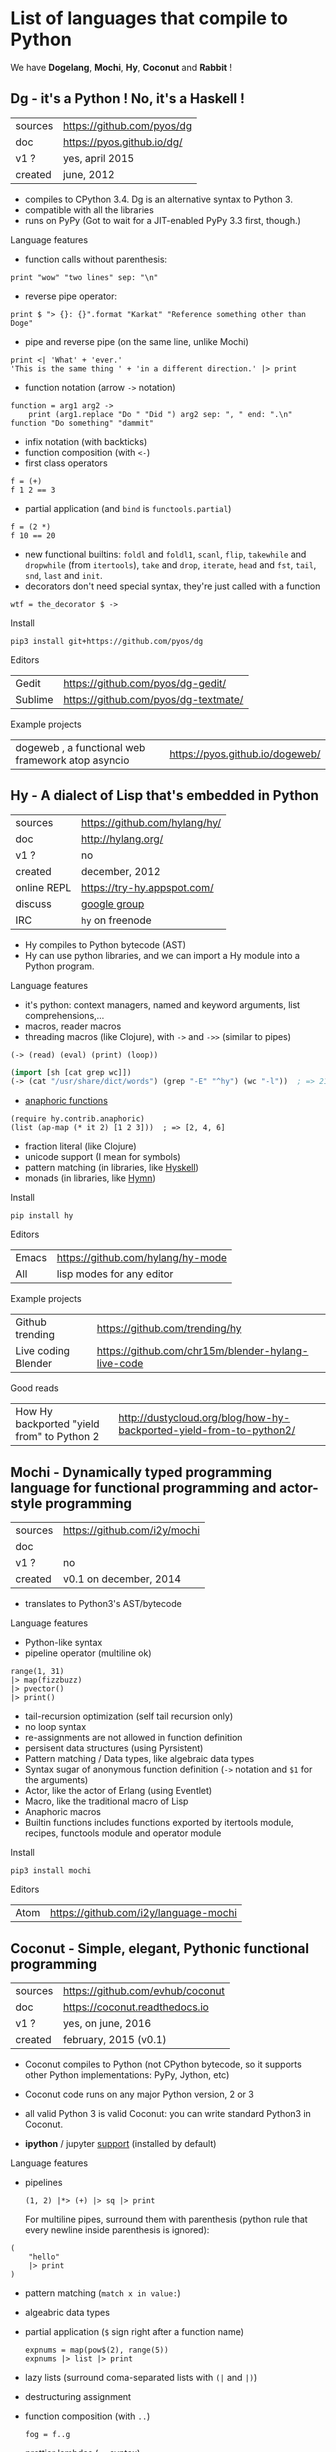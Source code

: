 # This file is writen in org-mode http://orgmode.org
# It is to be opened  with Emacs, which will  recognize it as
# rich text.

# Vindarel 2016

#+OPTIONS: toc:4

* List of languages that compile to Python

We have *Dogelang*, *Mochi*, *Hy*, *Coconut* and *Rabbit* !

** Dg - it's a Python ! No, it's a Haskell !

#+BEGIN_HTML
 <img src="https://pyos.github.io/dg/images/seriousdawg.jpg", title="NOT'REALLY®" </img>
#+END_HTML

| sources | [[https://github.com/pyos/dg][https://github.com/pyos/dg]] |
| doc     | [[https://pyos.github.io/dg/][https://pyos.github.io/dg/]] |
| v1 ?    | yes, april 2015            |
| created | june, 2012                 |

- compiles  to CPython  3.4. Dg is an alternative syntax to Python 3.
- compatible with all the libraries
- runs on PyPy (Got to wait for a JIT-enabled PyPy 3.3 first, though.)

**** Language features

 - function calls without parenthesis:
 : print "wow" "two lines" sep: "\n"
 - reverse pipe operator:
 : print $ "> {}: {}".format "Karkat" "Reference something other than Doge"
 - pipe and reverse pipe (on the same line, unlike Mochi)
 : print <| 'What' + 'ever.'
 : 'This is the same thing ' + 'in a different direction.' |> print
 - function notation (arrow =->= notation)
 : function = arg1 arg2 ->
 :     print (arg1.replace "Do " "Did ") arg2 sep: ", " end: ".\n"
 : function "Do something" "dammit"
 - infix notation (with backticks)
 - function composition (with =<-=)
 - first class operators
 : f = (+)
 : f 1 2 == 3
 - partial application (and =bind= is =functools.partial=)
 : f = (2 *)
 : f 10 == 20
 - new  functional builtins:  =foldl=  and  =foldl1=, =scanl=,  =flip=,
   =takewhile= and  =dropwhile= (from =itertools=), =take=  and =drop=,
   =iterate=, =head= and =fst=, =tail=, =snd=, =last= and =init=.
 - decorators don't  need special  syntax, they're  just called  with a
   function
 : wtf = the_decorator $ ->

**** Install

 : pip3 install git+https://github.com/pyos/dg

**** Editors

 | Gedit   | [[https://github.com/pyos/dg-gedit/][https://github.com/pyos/dg-gedit/]]    |
 | Sublime | [[https://github.com/pyos/dg-textmate/][https://github.com/pyos/dg-textmate/]] |


**** Example projects

 | dogeweb ,    a    functional     web    framework    atop    asyncio | [[https://pyos.github.io/dogeweb/][https://pyos.github.io/dogeweb/]] |

** Hy - A dialect of Lisp that's embedded in Python

#+BEGIN_HTML
<img src='http://docs.hylang.org/en/latest/_images/hy-logo-small.png', title='' </img>
#+END_HTML

| sources     | [[https://github.com/hylang/hy/][https://github.com/hylang/hy/]] |
| doc         | [[http://hylang.org/][http://hylang.org/]]            |
| v1 ?        | no                            |
| created     | december, 2012                |
| online REPL | [[https://try-hy.appspot.com/][https://try-hy.appspot.com/]]   |
| discuss     | [[https://groups.google.com/forum/#!forum/hylang-discuss][google group]]                  |
| IRC         | =hy= on freenode              |

- Hy compiles to Python bytecode (AST)
- Hy can use  python libraries, and we  can import a Hy  module into a
  Python program.

**** Language features

- it's python: context managers, named and keyword arguments, list comprehensions,...
- macros, reader macros
- threading macros (like Clojure), with =->= and =->>= (similar to pipes)
: (-> (read) (eval) (print) (loop))
#+BEGIN_SRC lisp
(import [sh [cat grep wc]])
(-> (cat "/usr/share/dict/words") (grep "-E" "^hy") (wc "-l"))  ; => 210
#+END_SRC
- [[http://docs.hylang.org/en/latest/contrib/anaphoric.html][anaphoric functions]]
: (require hy.contrib.anaphoric)
: (list (ap-map (* it 2) [1 2 3]))  ; => [2, 4, 6]
- fraction literal (like Clojure)
- unicode support (I mean for symbols)
- pattern matching (in libraries, like [[https://github.com/kirbyfan64/hyskell][Hyskell]])
- monads (in libraries, like [[https://github.com/pyx/hymn][Hymn]])

**** Install

  : pip install hy

**** Editors
  | Emacs | [[https://github.com/hylang/hy-mode][https://github.com/hylang/hy-mode]] |
  | All   | lisp modes for any editor         |


**** Example projects
| Github trending     | [[https://github.com/trending/hy][https://github.com/trending/hy]]                     |
| Live coding Blender | [[https://github.com/chr15m/blender-hylang-live-code][https://github.com/chr15m/blender-hylang-live-code]] |

**** Good reads
| How Hy backported "yield from" to Python 2 | [[http://dustycloud.org/blog/how-hy-backported-yield-from-to-python2/][http://dustycloud.org/blog/how-hy-backported-yield-from-to-python2/]] |

** Mochi -  Dynamically typed programming language for functional programming and actor-style programming

| sources | [[https://github.com/i2y/mochi][https://github.com/i2y/mochi]] |
| doc     |                              |
| v1 ?    | no                           |
| created | v0.1 on december, 2014       |

- translates to Python3's AST/bytecode

**** Language features
 - Python-like syntax
 - pipeline operator (multiline ok)
 : range(1, 31)
 : |> map(fizzbuzz)
 : |> pvector()
 : |> print()
 - tail-recursion optimization (self tail recursion only)
 - no loop syntax
 - re-assignments are not allowed in function definition
 - persisent data structures (using Pyrsistent)
 - Pattern matching / Data types, like algebraic data types
 - Syntax  sugar of  anonymous function  definition (=->=  notation and
   =$1= for the arguments)
 - Actor, like the actor of Erlang (using Eventlet)
 - Macro, like the traditional macro of Lisp
 - Anaphoric macros
 - Builtin functions  includes functions exported by  itertools module,
   recipes, functools module and operator module
**** Install

 : pip3 install mochi

**** Editors

 | Atom | [[https://github.com/i2y/language-mochi][https://github.com/i2y/language-mochi]] |

** Coconut - Simple, elegant, Pythonic functional programming

| sources | [[https://github.com/evhub/coconut][https://github.com/evhub/coconut]] |
| doc     | [[https://coconut.readthedocs.io][https://coconut.readthedocs.io]]   |
| v1 ?    | yes, on june, 2016               |
| created | february, 2015 (v0.1)            |

- Coconut compiles  to Python  (not CPython  bytecode, so  it supports
  other Python implementations: PyPy, Jython, etc)
- Coconut code runs on any major Python version, 2 or 3
- all valid Python 3 is valid Coconut: you can write standard Python3 in Coconut.

- *ipython* / jupyter [[http://coconut.readthedocs.io/en/master/DOCS.html#ipython-jupyter-support][support]] (installed by default)

**** Language features
 - pipelines
   : (1, 2) |*> (+) |> sq |> print
   For multiline  pipes, surround  them with parenthesis  (python rule
   that every newline inside parenthesis is ignored):
#+BEGIN_SRC coconut
(
    "hello"
    |> print
)
#+END_SRC
 - pattern matching (=match x in value:=)
 - algeabric data types
 - partial application (=$= sign right after a function name)
   : expnums = map(pow$(2), range(5))
   : expnums |> list |> print
 - lazy lists (surround coma-separated lists with =(|= and =|)=)
 - destructuring assignment
 - function composition (with =..=)
   : fog = f..g
 - prettier lambdas (=->= syntax)
 - parallel programming
 - tail recursion optimization
 - infix notation (like in Haskell with backticks)
 - underscore digits separators (=10_000_000=)
 - decorators support any expression
   : @ wrapper1 .. wrapper2 $(arg)
 - code pass through the compiler
 - ...

**** Install

 : pip install coconut

**** Editors
 - Pygments support

 | Sublime | Coconut |

** Rabbit - a functional language on top of Python (discontinued in favor of Coconut)


| sources | [[https://github.com/evhub/rabbit][https://github.com/evhub/rabbit]] |
| doc     |                                 |
| v1 ?    | yes, on oct, 2014. DISCONTINUED    |
| created | v0.1 on may, 2014               |

From the author's words: ([[https://www.reddit.com/r/Python/comments/4owzu7/coconut_functional_programming_in_python/d4hhfw0][src]])
#+BEGIN_QUOTE
Coconut is my attempt to fix the mistakes I thought I made with Rabbit, namely:

    * Coconut is compiled, while Rabbit is interpreted, making Coconut much faster
    * Coconut is an extension to Python, while Rabbit is a replacement, making Coconut much easier to use
#+END_QUOTE

Quicksort:

#+BEGIN_SRC txt
qsort(l) = (
    qsort: (as ~ \x\(x @ x<=a)) ++ a ++ qsort: (as ~ \x\(x @ x>a))
    $ a,as = l
    ) @ len:l
#+END_SRC

* Misc
** Pixie, a lightweight and native lisp built in RPython
is built in RPython

- [[https://github.com/pixie-lang/pixie][https://github.com/pixie-lang/pixie]]
